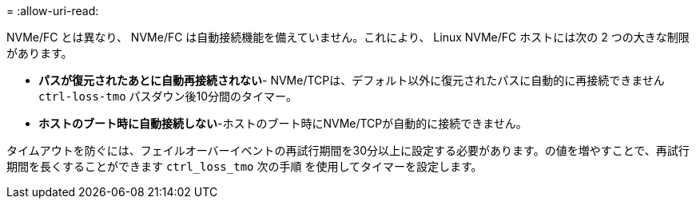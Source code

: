 = 
:allow-uri-read: 


NVMe/FC とは異なり、 NVMe/FC は自動接続機能を備えていません。これにより、 Linux NVMe/FC ホストには次の 2 つの大きな制限があります。

* *パスが復元されたあとに自動再接続されない*- NVMe/TCPは、デフォルト以外に復元されたパスに自動的に再接続できません `ctrl-loss-tmo` パスダウン後10分間のタイマー。
* *ホストのブート時に自動接続しない*-ホストのブート時にNVMe/TCPが自動的に接続できません。


タイムアウトを防ぐには、フェイルオーバーイベントの再試行期間を30分以上に設定する必要があります。の値を増やすことで、再試行期間を長くすることができます `ctrl_loss_tmo` 次の手順 を使用してタイマーを設定します。
